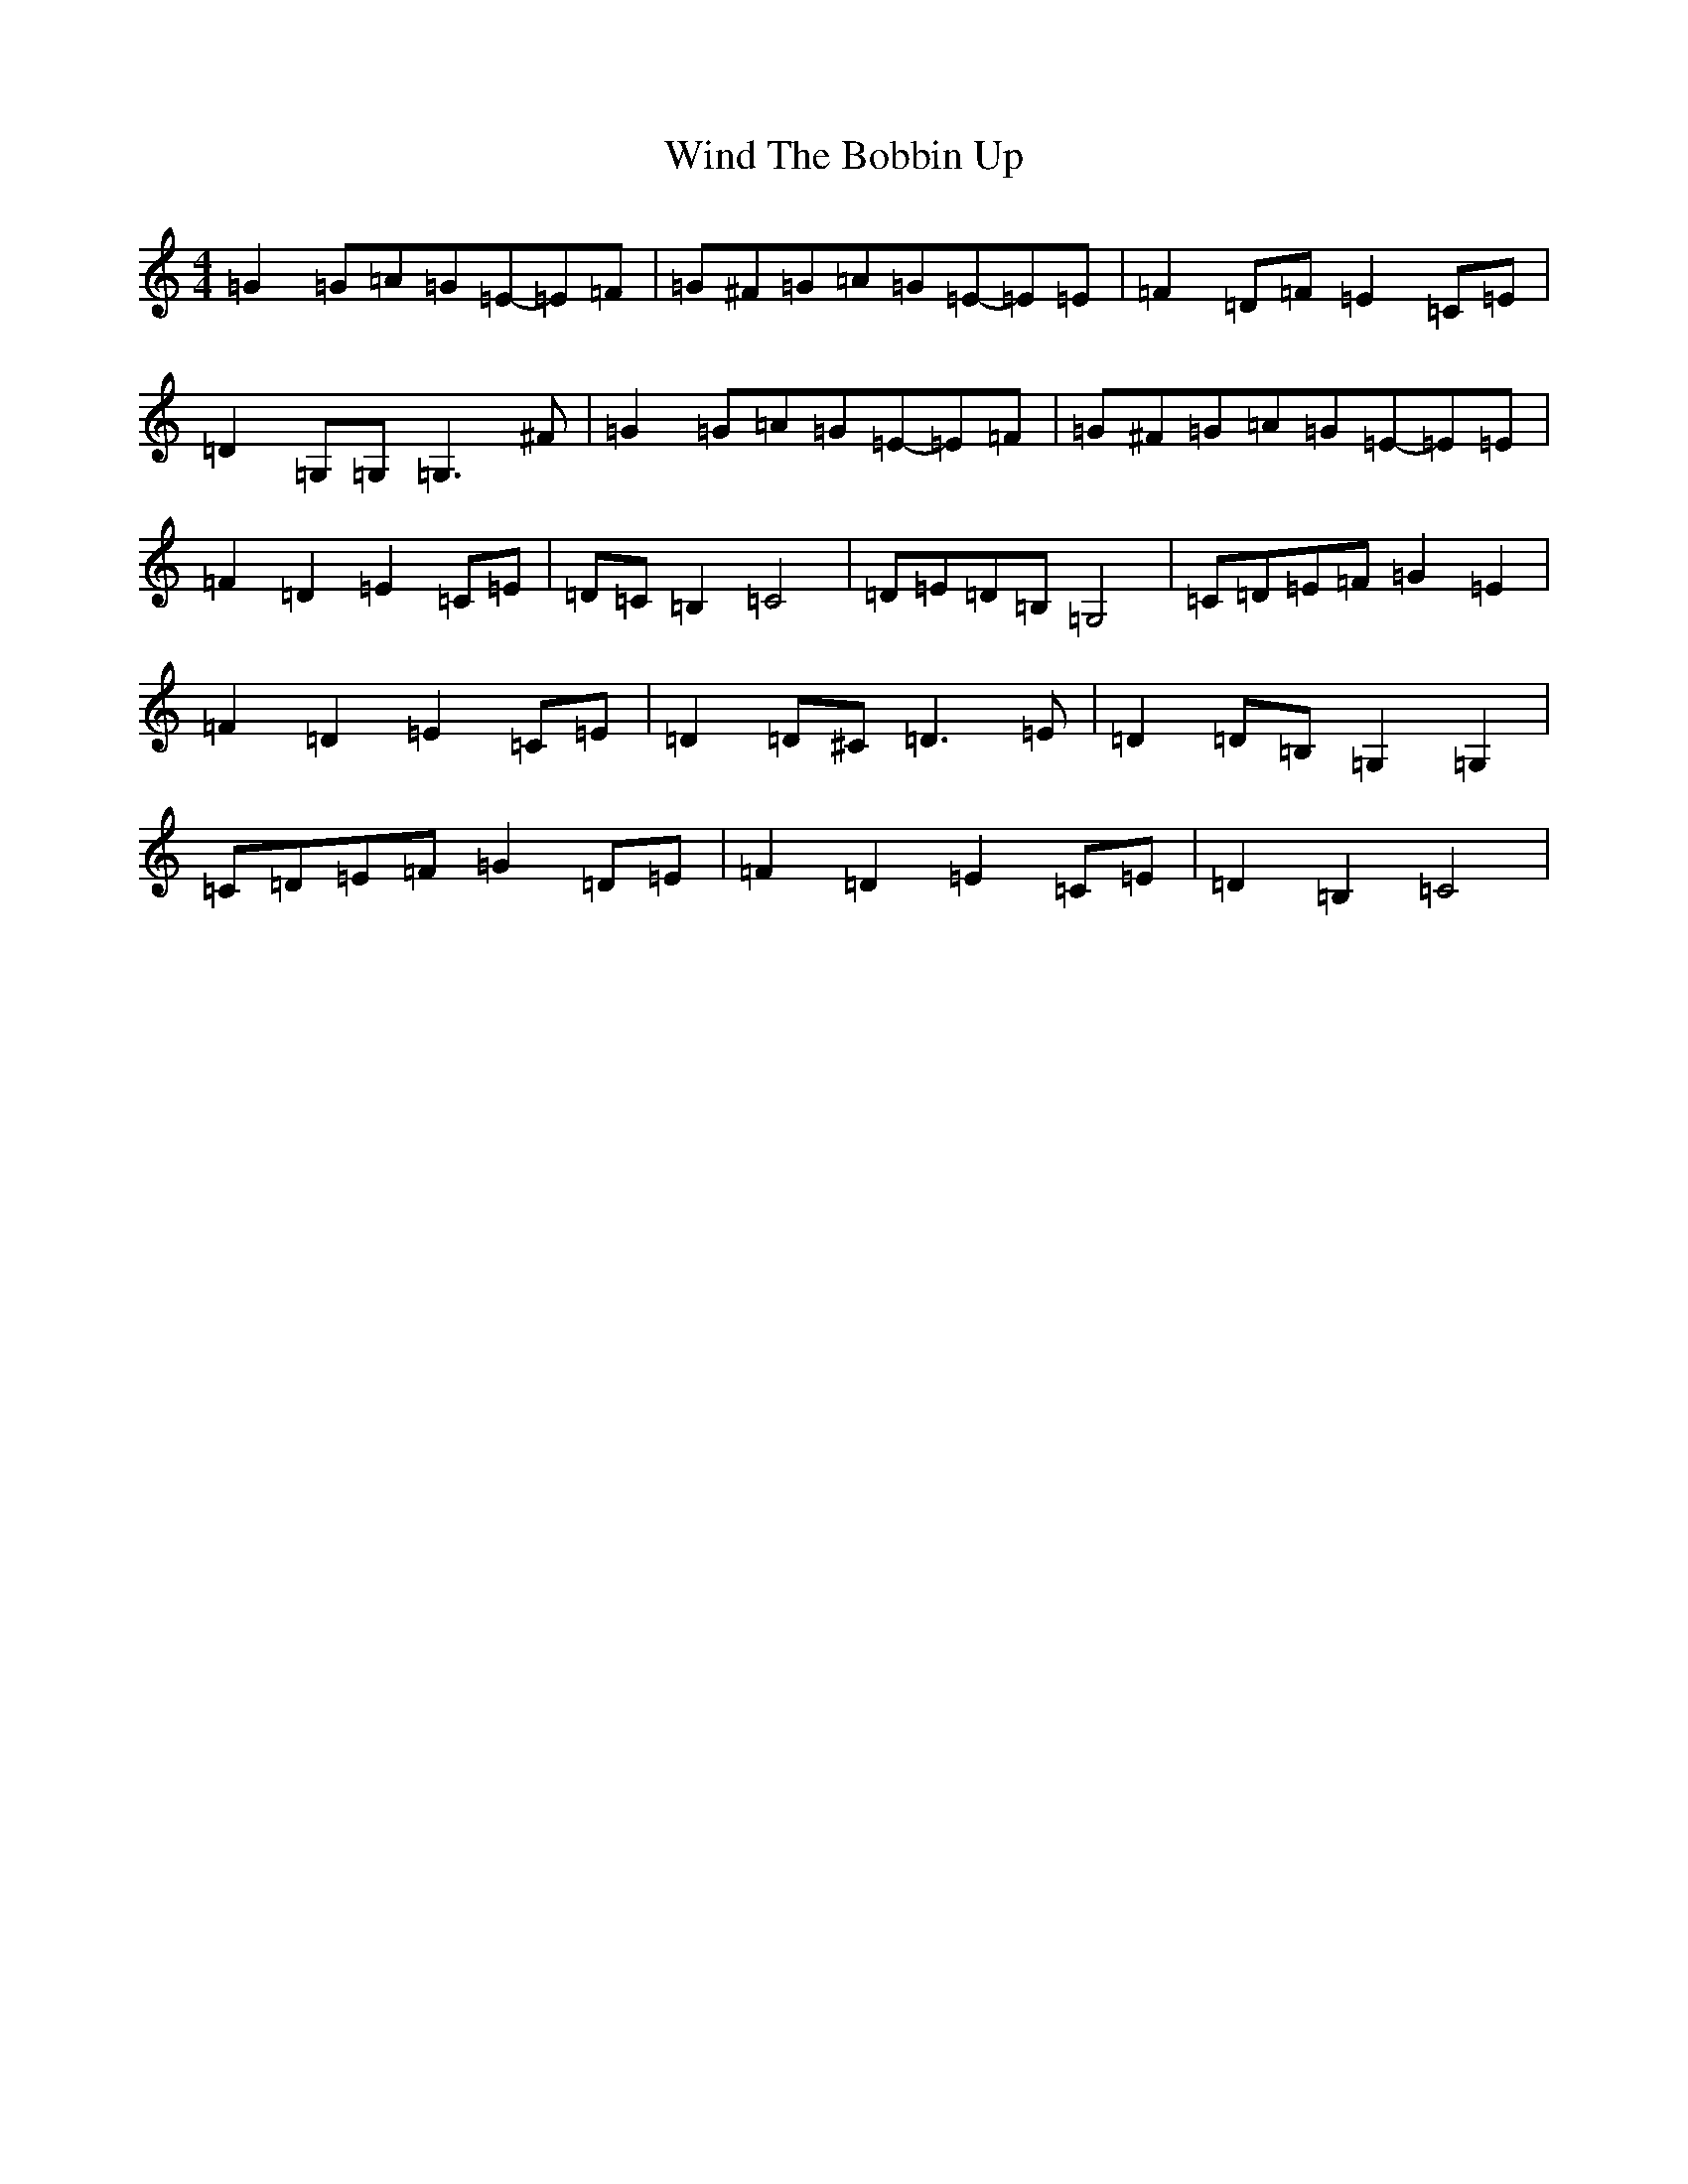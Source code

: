 X: 22627
T: Wind The Bobbin Up
S: https://thesession.org/tunes/12528#setting21032
Z: G Major
R: barndance
M: 4/4
L: 1/8
K: C Major
=G2=G=A=G=E-=E=F|=G^F=G=A=G=E-=E=E|=F2=D=F=E2=C=E|=D2=G,=G,=G,3^F|=G2=G=A=G=E-=E=F|=G^F=G=A=G=E-=E=E|=F2=D2=E2=C=E|=D=C=B,2=C4|=D=E=D=B,=G,4|=C=D=E=F=G2=E2|=F2=D2=E2=C=E|=D2=D^C=D3=E|=D2=D=B,=G,2=G,2|=C=D=E=F=G2=D=E|=F2=D2=E2=C=E|=D2=B,2=C4|